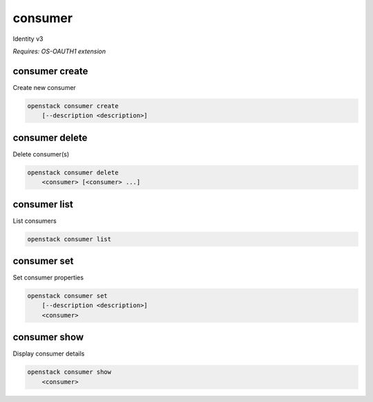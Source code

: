 ========
consumer
========

Identity v3

`Requires: OS-OAUTH1 extension`

consumer create
---------------

Create new consumer

.. program:: consumer create
.. code:: bash

    openstack consumer create
        [--description <description>]

.. option:: --description <description>

    New consumer description

consumer delete
---------------

Delete consumer(s)

.. program:: consumer delete
.. code:: bash

    openstack consumer delete
        <consumer> [<consumer> ...]

.. describe:: <consumer>

    Consumer(s) to delete

consumer list
-------------

List consumers

.. program:: consumer list
.. code:: bash

    openstack consumer list

consumer set
------------

Set consumer properties

.. program:: consumer set
.. code:: bash

    openstack consumer set
        [--description <description>]
        <consumer>

.. option:: --description <description>

    New consumer description

.. describe:: <consumer>

    Consumer to modify

consumer show
-------------

Display consumer details

.. program:: consumer show
.. code:: bash

    openstack consumer show
        <consumer>

.. _consumer_show-consumer:
.. describe:: <consumer>

    Consumer to display
